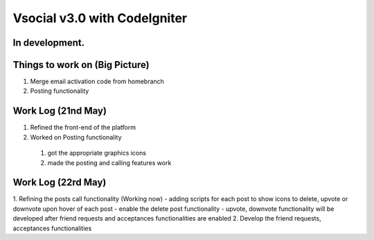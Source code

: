###################
Vsocial v3.0 with CodeIgniter
###################

*******************
In development.
*******************

*******************
Things to work on (Big Picture)
*******************

1. Merge email activation code from homebranch
2. Posting functionality

*******************
Work Log (21nd May)
*******************

1. Refined the front-end of the platform
2. Worked on Posting functionality
  1. got the appropriate graphics icons
  2. made the posting and calling features work

*******************
Work Log (22rd May)
*******************

1. Refining the posts call functionality (Working now)
- adding scripts for each post to show icons to delete, upvote or downvote upon hover of each post
- enable the delete post functionality
- upvote, downvote functionality will be developed after friend requests and acceptances functionalities are enabled
2. Develop the friend requests, acceptances functionalities
